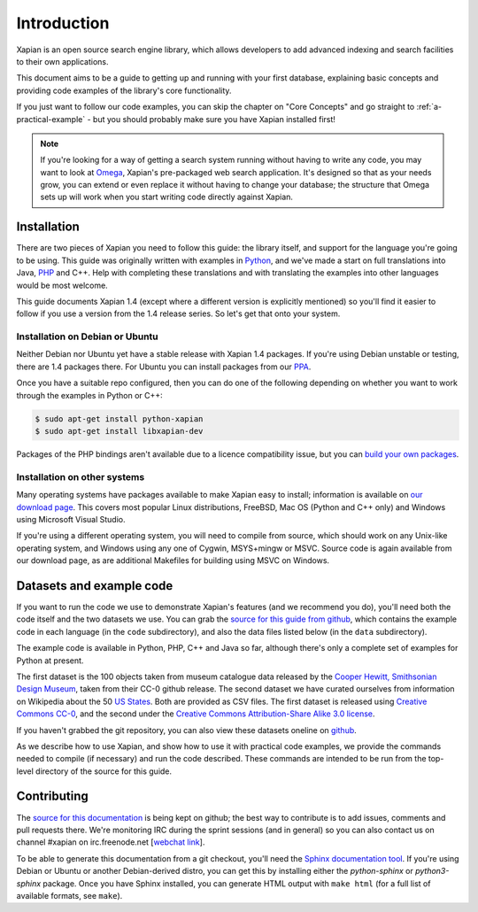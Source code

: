.. _overview:

============
Introduction
============

Xapian is an open source search engine library, which allows developers to
add advanced indexing and search facilities to their own applications.

This document aims to be a guide to getting up and running with your first
database, explaining basic concepts and providing code examples of the
library's core functionality.

If you just want to follow our code examples, you can skip the chapter on "Core
Concepts" and go straight to :ref:`a-practical-example` - but you should
probably make sure you have Xapian installed first!

.. note::

   If you're looking for a way of getting a search system running without
   having to write any code, you may want to look at `Omega
   <https://xapian.org/docs/omega/>`_, Xapian's pre-packaged web search
   application. It's designed so that as your needs grow, you can extend or
   even replace it without having to change your database; the structure
   that Omega sets up will work when you start writing code directly
   against Xapian.

Installation
------------

There are two pieces of Xapian you need to follow this guide: the
library itself, and support for the language you're going to be
using.  This guide was originally written with examples in Python_,
and we've made a start on full translations into Java, PHP_ and C++.
Help with completing these translations and with translating the examples
into other languages would be most welcome.

.. _Python: https://www.python.org/
.. _PHP: https://php.net/

This guide documents Xapian 1.4 (except where a different version is explicitly
mentioned) so you'll find it easier to follow if you use a version from the 1.4
release series.  So let's get that onto your system.

Installation on Debian or Ubuntu
~~~~~~~~~~~~~~~~~~~~~~~~~~~~~~~~

Neither Debian nor Ubuntu yet have a stable release with Xapian 1.4 packages.
If you're using Debian unstable or testing, there are 1.4 packages there.
For Ubuntu you can install packages from our PPA_.

.. _PPA: https://launchpad.net/~xapian-backports/+archive/ubuntu/ppa

Once you have a suitable repo configured, then you can do
one of the following depending on whether you want to work through the examples
in Python or C++:

.. code-block:: none

    $ sudo apt-get install python-xapian
    $ sudo apt-get install libxapian-dev

Packages of the PHP bindings aren't available due to a licence
compatibility issue, but you can `build your own packages
<https://trac.xapian.org/wiki/FAQ/PHP%20Bindings%20Package>`_.

Installation on other systems
~~~~~~~~~~~~~~~~~~~~~~~~~~~~~

Many operating systems have packages available to make Xapian easy to
install; information is available on `our download page`_. This covers
most popular Linux distributions, FreeBSD, Mac OS (Python and C++
only) and Windows using Microsoft Visual Studio.

.. _our download page: https://xapian.org/download

.. _compile from source:

If you're using a different operating system, you will need to compile
from source, which should work on any Unix-like operating system,
and Windows using any one of Cygwin, MSYS+mingw or MSVC. Source code
is again available from our download page, as are additional Makefiles
for building using MSVC on Windows.

Datasets and example code
-------------------------

If you want to run the code we use to demonstrate Xapian's features
(and we recommend you do), you'll need both the code itself and the
two datasets we use. You can grab the `source for this guide from github`_,
which contains the example code in each language (in the ``code``
subdirectory), and also the data files listed below (in the ``data``
subdirectory).

.. _source for this guide from github: https://github.com/xapian/xapian-docsprint

The example code is available in Python, PHP, C++ and Java so far,
although there's only a complete set of examples for Python at
present.

The first dataset is the 100 objects taken from museum catalogue data
released by the `Cooper Hewitt, Smithsonian Design Museum
<https://www.cooperhewitt.org>`_, taken from their CC-0 github
release.  The second dataset we have curated ourselves from
information on Wikipedia about the 50 `US States
<https://en.wikipedia.org/wiki/U.S._state>`_. Both are provided as CSV
files. The first dataset is released using `Creative Commons CC-0
<https://creativecommons.org/share-your-work/public-domain/cc0>`_, and
the second under the `Creative Commons Attribution-Share Alike 3.0
license <https://creativecommons.org/licenses/by-sa/3.0/>`_.

If you haven't grabbed the git repository, you can also view these
datasets oneline on `github
<https://github.com/xapian/xapian-docsprint/tree/master/data>`_.

As we describe how to use Xapian, and show how to use it with practical code
examples, we provide the commands needed to compile (if necessary) and run
the code described. These commands are intended to be run from the top-level
directory of the source for this guide.

.. xapianinclude:: language_specific/LANGUAGE/running_examples.rst
   :optional:

.. todo:: link to here from every howto and everything that needs the data files and example code

Contributing
------------

The `source for this documentation
<https://github.com/xapian/xapian-docsprint>`_ is being kept on github; the
best way to contribute is to add issues, comments and pull requests there.
We're monitoring IRC during the sprint sessions (and in general) so you can
also contact us on channel #xapian on irc.freenode.net [`webchat link
<https://webchat.freenode.net/?channels=%23xapian>`_].

To be able to generate this documentation from a git checkout, you'll need
the `Sphinx documentation tool <http://sphinx-doc.org/>`_.  If you're using
Debian or Ubuntu or another Debian-derived distro, you can get this by
installing either the `python-sphinx` or `python3-sphinx` package.  Once
you have Sphinx installed, you can generate HTML output with ``make html``
(for a full list of available formats, see ``make``).
